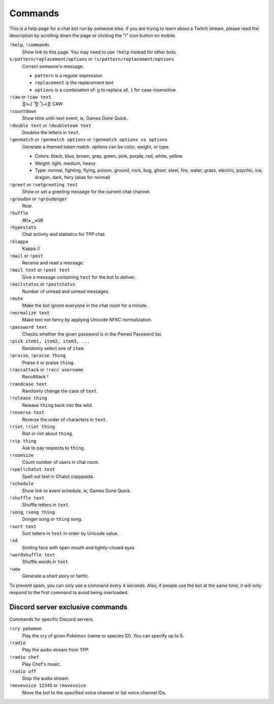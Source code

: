 Commands
========

This is a help page for a chat bot run by someone else. If you are trying
to learn about a Twitch stream, please read the description by scrolling
down the page or clicking the "i" icon button on mobile.


``!help``, ``!commands``
    Show link to this page. You may need to use ``!help`` instead for other bots.

``s/pattern/replacement/options`` or ``!s/pattern/replacement/options``
    Correct someone's message.

    * ``pattern`` is a regular expression
    * ``replacement`` is the replacement text
    * ``options`` is a combination of: ``g`` to replace all, ``i`` for case-insensitive

``!caw`` or ``!caw text``
    ⋛⋋( ՞ਊ ՞)⋌⋚ CAW

``!countdown``
    Show time until next event, ie, Games Done Quick.

``!double text`` or ``!doubleteam text``
    Doubles the letters in ``text``.

``!genmatch`` or ``!genmatch options`` or ``!genmatch options vs options``
    Generate a themed token match. `options` can be color, weight, or type.

    * Colors: black, blue, brown, gray, green, pink, purple, red, white, yellow
    * Weight: light, medium, heavy
    * Type: normal, fighting, flying, poison, ground, rock, bug, ghost,
      steel, fire, water, grass, electric, psychic, ice, dragon, dark,
      fairy (alias for normal)

``!greet`` or ``!setgreeting text``
    Show or set a greeting message for the current chat channel.

``!groudon`` or ``!groudonger``
    Roar.

``!huffle``
    卅(◕‿◕)卅

``!hypestats``
    Chat activity and statistics for TPP chat.

``!klappa``
    Kappa //

``!mail`` or ``!post``
    Receive and read a message.

``!mail text`` or ``!post text``
    Give a message containing ``text`` for the bot to deliver.

``!mailstatus`` or ``!poststatus``
    Number of unread and unread messages.

``!mute``
    Make the bot ignore everyone in the chat room for a minute.

``!normalize text``
    Make text not fancy by applying Unicode NFKC normalization.

``!password text``
    Checks whether the given password is in the Pwned Password list.

``!pick item1, item2, item3, ...``
   Randomly select one of ``item``.

``!praise``, ``!praise thing``
   Praise it or praise ``thing``.

``!raccattack`` or ``!racc username``
    RaccAttack !

``!randcase text``
    Randomly change the case of ``text``.

``!release thing``
    Release ``thing`` back into the wild.

``!reverse text``
    Reverse the order of characters in ``text``.

``!riot``, ``!riot thing``
    Riot or riot about ``thing``.

``!rip thing``
    Ask to pay respects to ``thing``.

``!roomsize``
    Count number of users in chat room.

``!spellchatot text``
    Spell out text in Chatot copypasta.

``!schedule``
    Show link to event schedule, ie, Games Done Quick.

``!shuffle text``
    Shuffle letters in ``text``.

``!song``, ``!song thing``
    Donger song or ``thing`` song.

``!sort text``
    Sort letters in ``text`` in order by Unicode value.

``!xd``
    Smiling face with open mouth and tightly-closed eyes

``!wordshuffle text``
    Shuffle words in ``text``.

``!wow``
    Generate a short story or fanfic.

To prevent spam, you can only use a command every 4 seconds. Also, if
people use the bot at the same time, it will only respond to the first
command to avoid being overloaded.


Discord server exclusive commands
---------------------------------

Commands for specific Discord servers.

``!cry pokemon``
    Play the cry of given Pokémon (name or species ID). You can specify
    up to 5.

``!radio``
    Play the audio stream from TPP.

``!radio chef``
    Play Chef's music.

``!radio off``
    Stop the audio stream.

``!movevoice 12345`` or ``!movevoice``
    Move the bot to the specified voice channel or list voice channel IDs.
